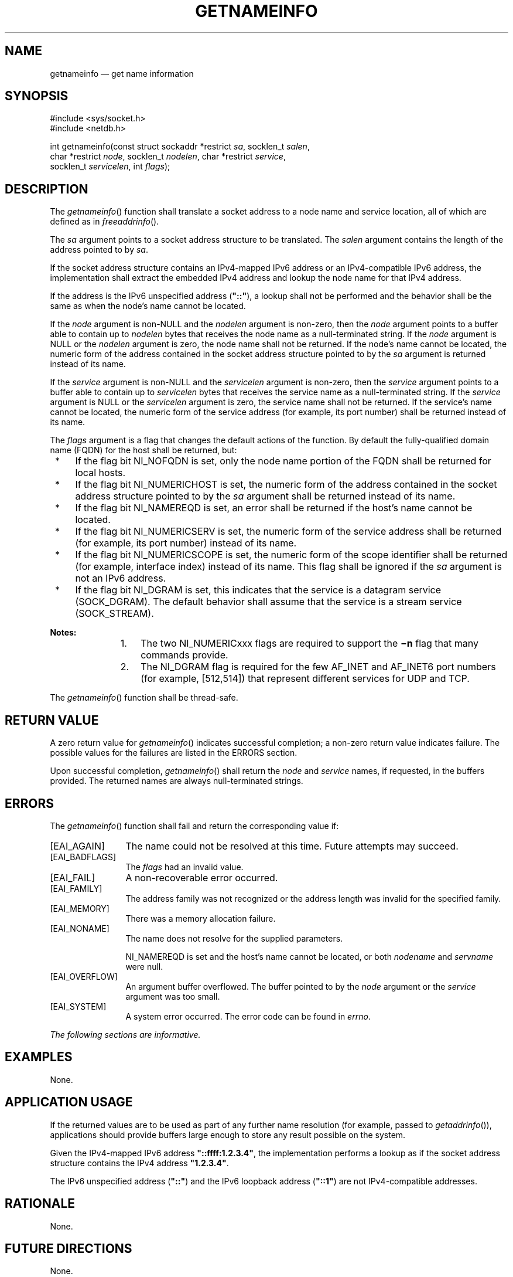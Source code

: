 '\" et
.TH GETNAMEINFO "3" 2013 "IEEE/The Open Group" "POSIX Programmer's Manual"

.SH NAME
getnameinfo
\(em get name information
.SH SYNOPSIS
.LP
.nf
#include <sys/socket.h>
#include <netdb.h>
.P
int getnameinfo(const struct sockaddr *restrict \fIsa\fP, socklen_t \fIsalen\fP,
    char *restrict \fInode\fP, socklen_t \fInodelen\fP, char *restrict \fIservice\fP,
    socklen_t \fIservicelen\fP, int \fIflags\fP);
.fi
.SH DESCRIPTION
The
\fIgetnameinfo\fR()
function shall translate a socket address to a node name and service
location, all of which are defined as in
.IR "\fIfreeaddrinfo\fR\^(\|)".
.P
The
.IR sa
argument points to a socket address structure to be translated. The
.IR salen
argument contains the length of the address pointed to by
.IR sa .
.P
If the socket address structure contains an IPv4-mapped IPv6 address or
an IPv4-compatible IPv6 address, the implementation shall extract the
embedded IPv4 address and lookup the node name for that IPv4 address.
.P
If the address is the IPv6 unspecified address (\c
.BR \(dq::\(dq ),
a lookup shall not be performed and the behavior shall be the same as
when the node's name cannot be located.
.P
If the
.IR node
argument is non-NULL and the
.IR nodelen
argument is non-zero, then the
.IR node
argument points to a buffer able to contain up to
.IR nodelen
bytes that receives the node name as a null-terminated string. If the
.IR node
argument is NULL or the
.IR nodelen
argument is zero, the node name shall not be returned. If the node's
name cannot be located, the numeric form of the address contained
in the socket address structure pointed to by the
.IR sa
argument is returned instead of its name.
.P
If the
.IR service
argument is non-NULL and the
.IR servicelen
argument is non-zero, then the
.IR service
argument points to a buffer able to contain up to
.IR servicelen
bytes that receives the service name as a null-terminated string.
If the
.IR service
argument is NULL or the
.IR servicelen
argument is zero, the service name shall not be returned. If the
service's name cannot be located, the numeric form of the service
address (for example, its port number) shall be returned instead of
its name.
.P
The
.IR flags
argument is a flag that changes the default actions of the function. By
default the fully-qualified domain name (FQDN) for the
host shall be returned, but:
.IP " *" 4
If the flag bit NI_NOFQDN is set, only the node name portion of the
FQDN shall be returned for local hosts.
.IP " *" 4
If the flag bit NI_NUMERICHOST is set, the numeric form of the address
contained in the socket address structure pointed to by the
.IR sa
argument shall be returned instead of its name.
.IP " *" 4
If the flag bit NI_NAMEREQD is set, an error shall be returned if the
host's name cannot be located.
.IP " *" 4
If the flag bit NI_NUMERICSERV is set, the numeric form of the service
address shall be returned (for example, its port number) instead of its
name.
.IP " *" 4
If the flag bit NI_NUMERICSCOPE is set, the numeric form of the scope
identifier shall be returned (for example, interface index) instead of
its name. This flag shall be ignored if the
.IR sa
argument is not an IPv6 address.
.IP " *" 4
If the flag bit NI_DGRAM is set, this indicates that the service is a
datagram service (SOCK_DGRAM). The default behavior shall assume that
the service is a stream service (SOCK_STREAM).
.TP 10
.BR Notes:
.RS 10 
.IP " 1." 4
The two NI_NUMERICxxx flags are required to support the
.BR \(min
flag that many commands provide.
.IP " 2." 4
The NI_DGRAM flag is required for the few AF_INET and AF_INET6 port
numbers (for example, [512,514]) that represent different services for
UDP and TCP.
.RE
.P
.P
The
\fIgetnameinfo\fR()
function shall be thread-safe.
.SH "RETURN VALUE"
A zero return value for
\fIgetnameinfo\fR()
indicates successful completion; a non-zero return value indicates
failure. The possible values for the failures are listed in the
ERRORS section.
.P
Upon successful completion,
\fIgetnameinfo\fR()
shall return the
.IR node
and
.IR service
names, if requested, in the buffers provided. The returned names are
always null-terminated strings.
.SH ERRORS
The
\fIgetnameinfo\fR()
function shall fail and return the corresponding value if:
.IP [EAI_AGAIN] 12
The name could not be resolved at this time. Future attempts may
succeed.
.IP [EAI_BADFLAGS] 12
.br
The
.IR flags
had an invalid value.
.IP [EAI_FAIL] 12
A non-recoverable error occurred.
.IP [EAI_FAMILY] 12
The address family was not recognized or the address length was invalid
for the specified family.
.IP [EAI_MEMORY] 12
There was a memory allocation failure.
.IP [EAI_NONAME] 12
The name does not resolve for the supplied parameters.
.RS 12 
.P
NI_NAMEREQD is set and the host's name cannot be located, or both
.IR nodename
and
.IR servname
were null.
.RE
.IP [EAI_OVERFLOW] 12
.br
An argument buffer overflowed. The buffer pointed to by the
.IR node
argument or the
.IR service
argument was too small.
.IP [EAI_SYSTEM] 12
A system error occurred. The error code can be found in
.IR errno .
.LP
.IR "The following sections are informative."
.SH "EXAMPLES"
None.
.SH "APPLICATION USAGE"
If the returned values are to be used as part of any further name
resolution (for example, passed to
\fIgetaddrinfo\fR()),
applications should provide buffers large enough to store any result
possible on the system.
.P
Given the IPv4-mapped IPv6 address
.BR \(dq::ffff:1.2.3.4\(dq ,
the implementation performs a lookup as if the socket address structure
contains the IPv4 address
.BR \(dq1.2.3.4\(dq .
.P
The IPv6 unspecified address (\c
.BR \(dq::\(dq )
and the IPv6 loopback address (\c
.BR \(dq::1\(dq )
are not IPv4-compatible addresses.
.SH "RATIONALE"
None.
.SH "FUTURE DIRECTIONS"
None.
.SH "SEE ALSO"
.IR "\fIendservent\fR\^(\|)",
.IR "\fIfreeaddrinfo\fR\^(\|)",
.IR "\fIgai_strerror\fR\^(\|)",
.IR "\fIinet_ntop\fR\^(\|)",
.IR "\fIsocket\fR\^(\|)"
.P
The Base Definitions volume of POSIX.1\(hy2008,
.IR "\fB<netdb.h>\fP",
.IR "\fB<sys_socket.h>\fP"
.SH COPYRIGHT
Portions of this text are reprinted and reproduced in electronic form
from IEEE Std 1003.1, 2013 Edition, Standard for Information Technology
-- Portable Operating System Interface (POSIX), The Open Group Base
Specifications Issue 7, Copyright (C) 2013 by the Institute of
Electrical and Electronics Engineers, Inc and The Open Group.
(This is POSIX.1-2008 with the 2013 Technical Corrigendum 1 applied.) In the
event of any discrepancy between this version and the original IEEE and
The Open Group Standard, the original IEEE and The Open Group Standard
is the referee document. The original Standard can be obtained online at
http://www.unix.org/online.html .

Any typographical or formatting errors that appear
in this page are most likely
to have been introduced during the conversion of the source files to
man page format. To report such errors, see
https://www.kernel.org/doc/man-pages/reporting_bugs.html .
